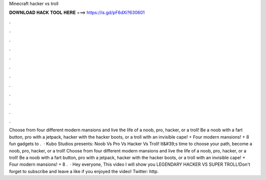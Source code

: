 Minecraft hacker vs troll

𝐃𝐎𝐖𝐍𝐋𝐎𝐀𝐃 𝐇𝐀𝐂𝐊 𝐓𝐎𝐎𝐋 𝐇𝐄𝐑𝐄 ===> https://is.gd/pF6dXi?630601

.

.

.

.

.

.

.

.

.

.

.

.

Choose from four different modern mansions and live the life of a noob, pro, hacker, or a troll! Be a noob with a fart button, pro with a jetpack, hacker with the hacker boots, or a troll with an invisible cape! + Four modern mansions! + 8 fun gadgets to .  · Kubo Studios presents: Noob Vs Pro Vs Hacker Vs Troll! It&#39;s time to choose your path, become a noob, pro, hacker, or a troll! Choose from four different modern mansions and live the life of a noob, pro, hacker, or a troll! Be a noob with a fart button, pro with a jetpack, hacker with the hacker boots, or a troll with an invisible cape! + Four modern mansions! + 8 .  · Hey everyone, This video I will show you LEGENDARY HACKER VS SUPER TROLL!Don't forget to subscribe and leave a like if you enjoyed the video! Twitter: http.